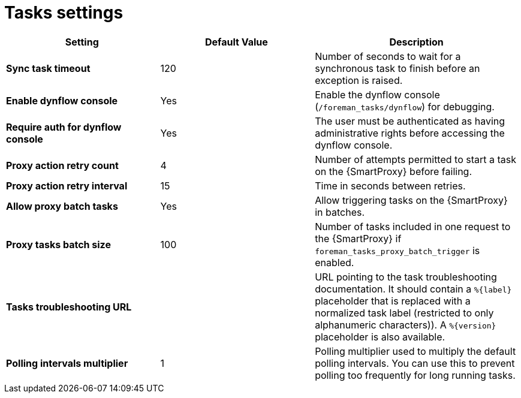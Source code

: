 [id="project_tasks_{context}"]
ifdef::satellite[]
= {Project} Task Settings
endif::[]
ifndef::satellite[]
= Tasks settings
endif::[]

[cols="30%,30%,40%",options="header"]
|====
| Setting | Default Value | Description
| *Sync task timeout* | 120 | Number of seconds to wait for a synchronous task to finish before an exception is raised.
| *Enable dynflow console* | Yes | Enable the dynflow console (`/foreman_tasks/dynflow`) for debugging.
| *Require auth for dynflow console* | Yes | The user must be authenticated as having administrative rights before accessing the dynflow console.
ifdef::satellite[]
| *Capsule action retry count* | 4 | Number of attempts permitted to start a task on the {SmartProxy} before failing.
| *Capsule action retry interval* | 15 | Time in seconds between retries.
| *Allow Capsule batch tasks* | Yes | Enable batch triggering of tasks on the {SmartProxy}.
| *Capsule tasks batch size* | 100 | Number of tasks included in one request to the {SmartProxy} if `foreman_tasks_proxy_batch_trigger` is enabled.
endif::[]
ifndef::satellite[]
| *Proxy action retry count* | 4 | Number of attempts permitted to start a task on the {SmartProxy} before failing.
| *Proxy action retry interval* | 15 | Time in seconds between retries.
| *Allow proxy batch tasks* | Yes | Allow triggering tasks on the {SmartProxy} in batches.
| *Proxy tasks batch size* | 100 | Number of tasks included in one request to the {SmartProxy} if `foreman_tasks_proxy_batch_trigger` is enabled.
endif::[]
| *Tasks troubleshooting URL* | | URL pointing to the task troubleshooting documentation.
It should contain a `%{label}` placeholder that is replaced with a normalized task label (restricted to only alphanumeric characters)).
A `%{version}` placeholder is also available.
| *Polling intervals multiplier* | 1 | Polling multiplier used to multiply the default polling intervals.
You can use this to prevent polling too frequently for long running tasks.
|====
